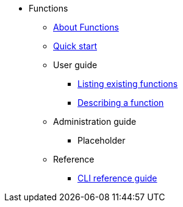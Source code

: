 * Functions
** xref:functions/about-functions.adoc[About Functions]
** xref:functions/quickstart-functions.adoc[Quick start]
** User guide
*** xref:functions/functions-list.adoc[Listing existing functions]
*** xref:functions/describe-function.adoc[Describing a function]
** Administration guide
*** Placeholder
** Reference
*** xref:functions/functions-reference.adoc[CLI reference guide]
